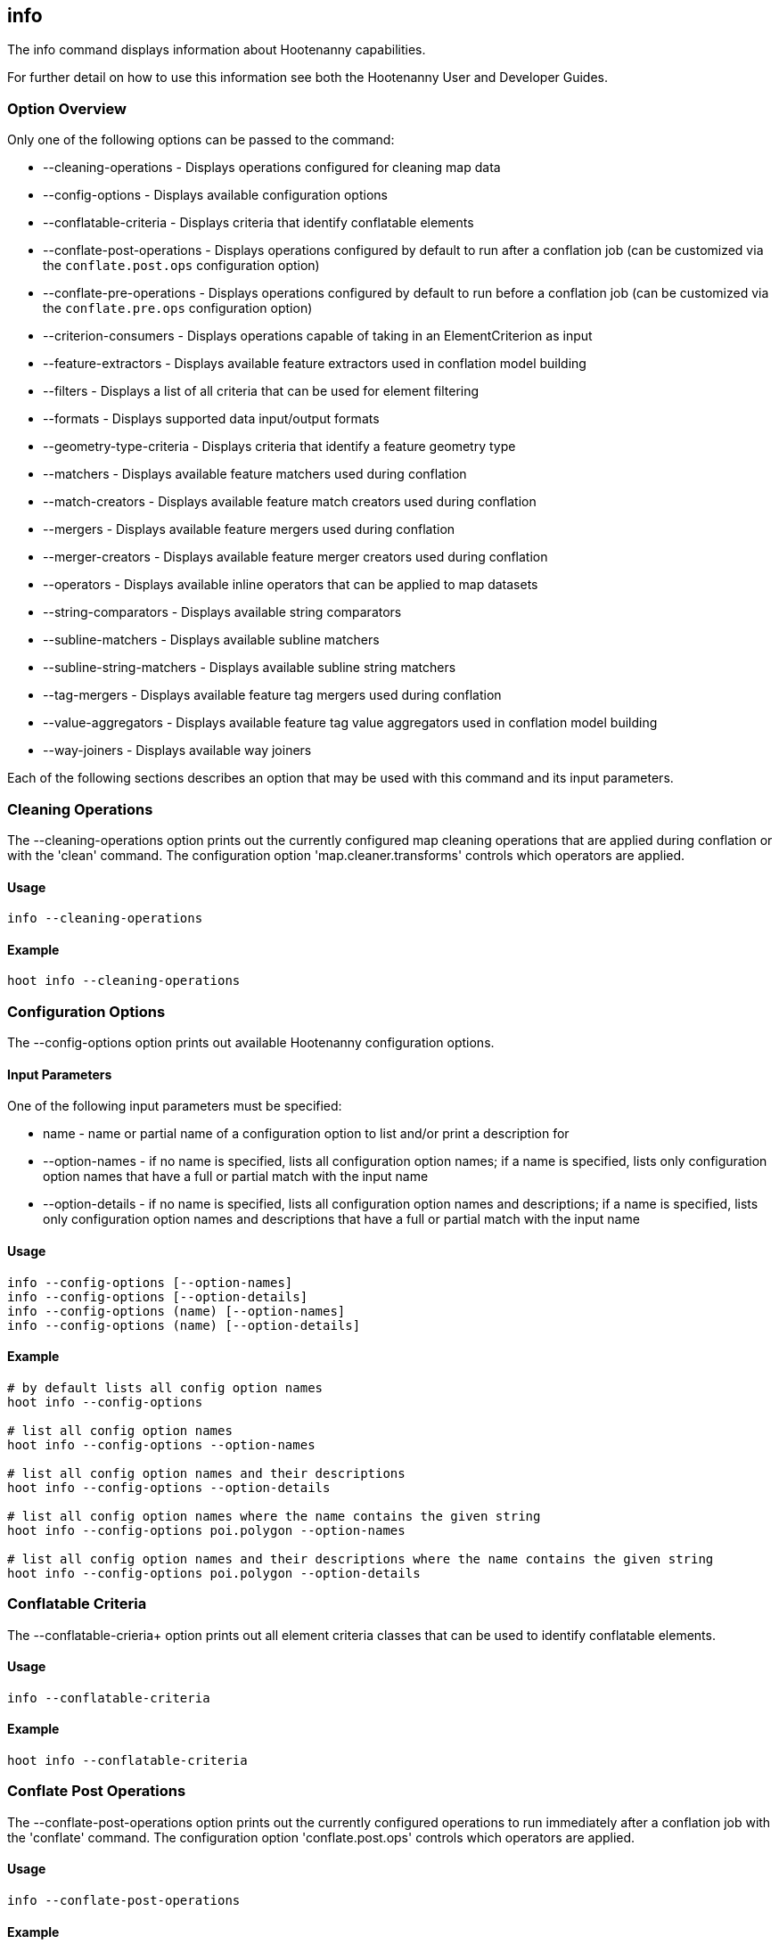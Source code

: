 [[info]]
== info

The +info+ command displays information about Hootenanny capabilities.

For further detail on how to use this information see both the Hootenanny User and Developer Guides.

=== Option Overview

Only one of the following options can be passed to the command:

* +--cleaning-operations+      - Displays operations configured for cleaning map data
* +--config-options+           - Displays available configuration options
* +--conflatable-criteria+     - Displays criteria that identify conflatable elements
* +--conflate-post-operations+ - Displays operations configured by default to run after a conflation job (can be customized via the
                                 `conflate.post.ops` configuration option)
* +--conflate-pre-operations+  - Displays operations configured by default to run before a conflation job (can be customized via the
                                 `conflate.pre.ops` configuration option)
* +--criterion-consumers+      - Displays operations capable of taking in an ElementCriterion as input
* +--feature-extractors+       - Displays available feature extractors used in conflation model building
* +--filters+                  - Displays a list of all criteria that can be used for element filtering
* +--formats+                  - Displays supported data input/output formats
* +--geometry-type-criteria+   - Displays criteria that identify a feature geometry type
* +--matchers+                 - Displays available feature matchers used during conflation
* +--match-creators+           - Displays available feature match creators used during conflation
* +--mergers+                  - Displays available feature mergers used during conflation
* +--merger-creators+          - Displays available feature merger creators used during conflation
* +--operators+                - Displays available inline operators that can be applied to map datasets
* +--string-comparators+       - Displays available string comparators
* +--subline-matchers+         - Displays available subline matchers
* +--subline-string-matchers+  - Displays available subline string matchers
* +--tag-mergers+              - Displays available feature tag mergers used during conflation
* +--value-aggregators+        - Displays available feature tag value aggregators used in conflation model building
* +--way-joiners+              - Displays available way joiners

Each of the following sections describes an option that may be used with this command and its input parameters.

=== Cleaning Operations

The +--cleaning-operations+ option prints out the currently configured map cleaning operations that are applied during conflation or with the
'clean' command.  The configuration option 'map.cleaner.transforms' controls which operators are applied.

==== Usage

--------------------------------------
info --cleaning-operations
--------------------------------------

==== Example

--------------------------------------
hoot info --cleaning-operations
--------------------------------------

=== Configuration Options

The +--config-options+ option prints out available Hootenanny configuration options.

==== Input Parameters

One of the following input parameters must be specified:

* +name+             - name or partial name of a configuration option to list and/or print a description for
* +--option-names+   - if no name is specified, lists all configuration option names; if a name is specified, lists only
                       configuration option names that have a full or partial match with the input name
* +--option-details+ - if no name is specified, lists all configuration option names and descriptions; if a name is specified,
                       lists only configuration option names and descriptions that have a full or partial match with the input name

==== Usage

--------------------------------------
info --config-options [--option-names]
info --config-options [--option-details]
info --config-options (name) [--option-names]
info --config-options (name) [--option-details]
--------------------------------------

==== Example

--------------------------------------
# by default lists all config option names
hoot info --config-options

# list all config option names
hoot info --config-options --option-names

# list all config option names and their descriptions
hoot info --config-options --option-details

# list all config option names where the name contains the given string
hoot info --config-options poi.polygon --option-names

# list all config option names and their descriptions where the name contains the given string
hoot info --config-options poi.polygon --option-details
--------------------------------------

=== Conflatable Criteria

The +--conflatable-crieria++ option prints out all element criteria classes that can be used to identify conflatable elements.

==== Usage

--------------------------------------
info --conflatable-criteria
--------------------------------------

==== Example

--------------------------------------
hoot info --conflatable-criteria
--------------------------------------

=== Conflate Post Operations

The +--conflate-post-operations+ option prints out the currently configured operations to run immediately after a conflation job with the
'conflate' command.  The configuration option 'conflate.post.ops' controls which operators are applied.

==== Usage

--------------------------------------
info --conflate-post-operations
--------------------------------------

==== Example

--------------------------------------
hoot info --conflate-post-operations
--------------------------------------

=== Conflate Pre Operations

The +--conflate-pre-operations+ option prints out the currently configured operations to run immediately after a conflation job with the
'conflate' command.  The configuration option 'conflate.pre.ops' controls which operators are applied.

==== Usage

--------------------------------------
info --conflate-pre-operations
--------------------------------------

==== Example

--------------------------------------
hoot info --conflate-pre-operations
--------------------------------------

=== Element Criterion Consumers

The +--criterion-consumers++ option prints out all operations that are capable of taking an `ElementCriterion` as input. Passing in an
`ElementCriterion` to an operation can be useful when filtering elements before performing data transformations on them.

==== Usage

--------------------------------------
info --criterion-consumers
--------------------------------------

==== Example

--------------------------------------
hoot info --criterion-consumers
--------------------------------------

=== Feature Extractors

The +--feature-extractors+ option prints out available feature extractors that can be used when building a conflation model with
manually matched map training data.

==== Usage

--------------------------------------
info --feature-extractors
--------------------------------------

==== Example

--------------------------------------
hoot info --feature-extractors
--------------------------------------

=== Filters

The +--filters++ option prints out all the element criteria classes, which are a subset of what is displayed with the +--operators+ option. 
Element criteria can be used to filter elements during a conversion or conflation job.

==== Usage

--------------------------------------
info --filters
--------------------------------------

==== Example

--------------------------------------
hoot info --filters
--------------------------------------

=== Formats

The +--formats+ option prints out supported data formats. 

The --input-bounded sub-option prints out input formats that support bounded reads with the `bounds`
configuration option.

==== Usage

--------------------------------------
info --formats [--input] [--output] [--input-bounded] [--input-streamable] [--output-streamable] [--ogr]
--------------------------------------

==== Example

--------------------------------------
# prints all supported input and output formats
hoot info --formats

# prints supported input formats
hoot info --formats --input

# prints streamable supported input formats
hoot info --formats --input-streamable

# prints supported input formats that support bounded reading
hoot info --formats --input-bounded

# prints supported output formats
hoot info --formats --output

# prints streamable supported input formats
hoot info --formats --output-streamable

# prints input formats for which Hootenanny uses OGR to read
hoot info --formats --input --ogr

# prints input formats for which Hootenanny uses OGR to write
hoot info --formats --output --ogr
--------------------------------------

=== Geometry Type Criteria

The +--geometry-type-crieria++ option prints out all element criteria classes that can be used to identify an element's geometry.

==== Usage

--------------------------------------
info --geometry-type-crieria
--------------------------------------

==== Example

--------------------------------------
hoot info --geometry-type-crieria
--------------------------------------

=== Matchers

The +--matchers+ option prints out available conflate matchers that may be applied when conflating data.  Matchers contain the criteria to match
a specific pair of features

==== Usage

--------------------------------------
info --matchers
--------------------------------------

==== Example

--------------------------------------
hoot info --matchers
--------------------------------------

=== Match Creators

The +--match-creators+ option prints out available conflate match creators that may be applied when conflating data.  Match Creators are
responsible for spawning matchers.

==== Usage

--------------------------------------
info --match-creators
--------------------------------------

==== Example

--------------------------------------
hoot info --match-creators
--------------------------------------

=== Mergers

The +--mergers+ option prints out available conflate mergers that may be applied when conflating data.  Mergers are created to merge a feature
pair supported by a corresponding matcher.

==== Usage

--------------------------------------
info --mergers
--------------------------------------

==== Example

--------------------------------------
hoot info --mergers
--------------------------------------

=== Merger Creators

The +--merger-creators+ option prints out available conflate merger creators that may be applied when conflating data.  Merger Creators are
responsible for spawning mergers.

==== Usage

--------------------------------------
info --merger-creators
--------------------------------------

==== Example

--------------------------------------
hoot info --merger-creators
--------------------------------------

=== Operators

The +--operators+ option prints out available inline operators that can be applied to map data in a Hootenanny command.  Map operators
can be criterion, operations, or visitors.

* An example of an operation is DuplicateWayRemover, which removes all duplicate ways from a map.
* An example of a criterion is NodeCriterion, which acts as a filter to return all nodes in a map.
* An example of a visitor is RemoveTagsVisitor, which removes selected tags from features in a map.

==== Usage

--------------------------------------
info --operators
--------------------------------------

==== Example

--------------------------------------
# lists all available operators
hoot info --operators

# criterion example - filters only nodes from the map to the output
hoot convert -D convert.ops="hoot::RemoveElementsVisitor" -D remove.elements.visitor.element.criteria="hoot::NodeCriterion" \
input1.osm input2.osm output.osm

# operation example - writes a map based on the input data with all duplicate ways removed
hoot convert -D convert.ops="hoot::DuplicateWayRemover" input1.osm input2.osm output.osm

# visitor example - writes a map based on the input data with all of the specified tags removed from the nodes
hoot convert -D convert.ops="hoot::RemoveTagsVisitor" -D remove.tags.visitor.element.criterion="hoot::WayCriterion" -D tag.filter.keys="source;error:circular" input1.osm input2.osm output.osm
--------------------------------------

=== Subline Matchers

The +--subline-matchers+ option prints out available subline matchers that determine which method of line matching is used during conflation.

==== Usage

--------------------------------------
info --subline-matchers
--------------------------------------

==== Example

--------------------------------------
hoot info --subline-matchers
--------------------------------------

=== Subline String Matchers

The +--subline-string-matchers+ option prints out available subline string matchers that determine which method of multilinestring matching
is used during conflation.

==== Usage

--------------------------------------
info --subline-string-matchers
--------------------------------------

==== Example

--------------------------------------
hoot info --subline-string-matchers
--------------------------------------

=== String Comparators

The +--string-comparators+ option prints out available string comparators that can be used during conflation when comparing tag string values.

==== Usage

--------------------------------------
info --string-comparators
--------------------------------------

==== Example

--------------------------------------
hoot info --string-comparators
--------------------------------------

=== Tag Mergers

The +--tag-mergers+ option prints out available tag mergers that may be applied when conflating data.

==== Usage

--------------------------------------
info --tag-mergers
--------------------------------------

==== Example

--------------------------------------
hoot info --tag-mergers
--------------------------------------

==== Example

--------------------------------------
hoot info --tag-mergers
--------------------------------------

=== Value Aggregators

The +--value-aggregators+ option prints out available tag value aggregation methods that can be used when building a conflation model with
manually matched map training data.

==== Usage

--------------------------------------
info --value-aggregators
--------------------------------------

==== Example

--------------------------------------
hoot info --value-aggregators
--------------------------------------

=== Way Joiners

The +--way-joiners+ option prints out all way joiner class implementations that may either be used independently or in conjunction with
the OsmMapOperation, `hoot::WayJoinerOp`.

==== Usage

--------------------------------------
info --way-joiners
--------------------------------------

==== Example

--------------------------------------
hoot info --way-joiners
--------------------------------------

